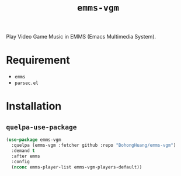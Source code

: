 #+TITLE: ~emms-vgm~
Play Video Game Music in EMMS (Emacs Multimedia System).
* Requirement
- ~emms~
- ~parsec.el~
* Installation
** ~quelpa-use-package~
#+BEGIN_SRC emacs-lisp
  (use-package emms-vgm
    :quelpa (emms-vgm :fetcher github :repo "BohongHuang/emms-vgm")
    :demand t
    :after emms
    :config
    (nconc emms-player-list emms-vgm-players-default))
#+END_SRC
